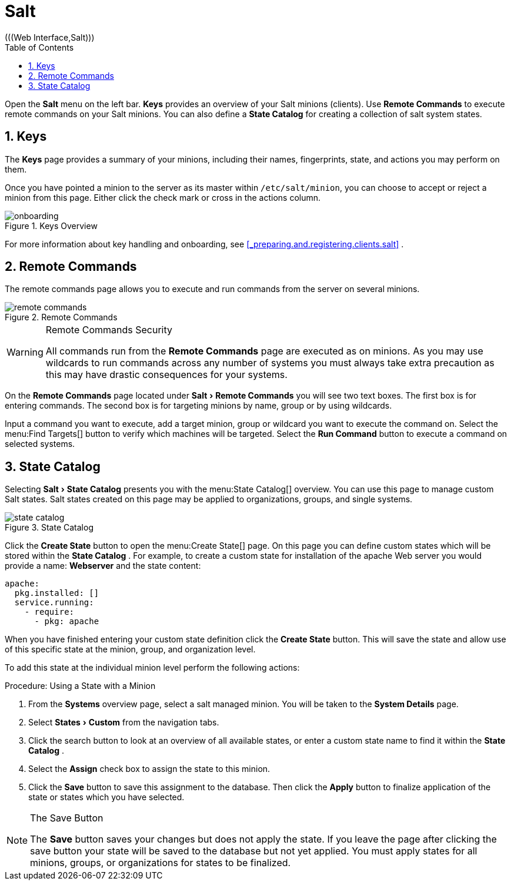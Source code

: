 [[_ref.webui.salt]]
= Salt
:doctype: book
:sectnums:
:toc: left
:icons: font
:experimental:
:sourcedir: .
(((Web Interface,Salt)))


Open the menu:Salt[]
 menu on the left bar. menu:Keys[]
 provides an overview of your Salt minions (clients). Use menu:Remote Commands[]
 to execute remote commands on your Salt minions.
You can also define a menu:State Catalog[]
 for creating a collection of salt system states. 

[[_ref.webui.salt.onboarding]]
== Keys


The menu:Keys[]
 page provides a summary of your minions, including their names, fingerprints, state, and actions you may perform on them. 

Once you have pointed a minion to the  server as its master within [replaceable]``/etc/salt/minion``, you can choose to accept or reject a minion from this page.
Either click the check mark or cross in the actions column. 

.Keys Overview
image::onboarding.png[]


For more information about key handling and onboarding, see <<_preparing.and.registering.clients.salt>>
. 

[[_ref.webui.salt.remote.commands]]
== Remote Commands


The remote commands page allows you to execute and run commands from the server on several minions. 

.Remote Commands
image::remote_commands.png[]


.Remote Commands Security
[WARNING]
====
All commands run from the menu:Remote Commands[]
 page are executed as  on minions.
As you may use wildcards to run commands across any number of systems you must always take extra precaution as this may have drastic consequences for your systems. 
====


On the menu:Remote Commands[]
 page located under menu:Salt[Remote Commands]
 you will see two text boxes.
The first box is for entering commands.
The second box is for targeting minions by name, group or by using wildcards. 

Input a command you want to execute, add a target minion, group or wildcard you want to execute the command on.
Select the menu:Find
   Targets[]
 button to verify which machines will be targeted.
Select the menu:Run Command[]
 button to execute a command on selected systems. 

[[_ref.webui.salt.states.catalog]]
== State Catalog


Selecting menu:Salt[State
   Catalog]
 presents you with the menu:State
   Catalog[]
 overview.
You can use this page to manage custom Salt states.
Salt states created on this page may be applied to organizations, groups, and single systems. 

.State Catalog
image::state_catalog.png[]


Click the menu:Create State[]
 button to open the menu:Create
   State[]
 page.
On this page you can define custom states which will be stored within the menu:State Catalog[]
.
For example, to create a custom state for installation of the apache Web server you would provide a name: menu:Webserver[]
 and the state content: 

----
apache:
  pkg.installed: []
  service.running:
    - require:
      - pkg: apache
----


When you have finished entering your custom state definition click the menu:Create State[]
 button.
This will save the state and allow use of this specific state at the minion, group, and organization level. 

To add this state at the individual minion level perform the following actions: 

.Procedure: Using a State with a Minion
. From the menu:Systems[] overview page, select a salt managed minion. You will be taken to the menu:System Details[] page. 
. Select menu:States[Custom] from the navigation tabs. 
. Click the search button to look at an overview of all available states, or enter a custom state name to find it within the menu:State Catalog[] . 
. Select the menu:Assign[] check box to assign the state to this minion. 
. Click the menu:Save[] button to save this assignment to the database. Then click the menu:Apply[] button to finalize application of the state or states which you have selected. 


.The Save Button
[NOTE]
====
The menu:Save[]
 button saves your changes but does not apply the state.
If you leave the page after clicking the save button your state will be saved to the database but not yet applied.
You must apply states for all minions, groups, or organizations for states to be finalized. 
====

ifdef::backend-docbook[]
[index]
== Index
// Generated automatically by the DocBook toolchain.
endif::backend-docbook[]